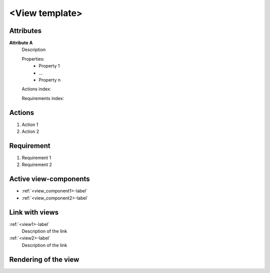 ..
    To insert the view into the ReadTheDocs structure, please rename the file
    and replace <view> by the name of this file in the two lines below.
     _<view>-label:
    .. include:: views/<view>.rst
..
    Then move them to the file tool_interface.rst in the list under the title "
    View-components definition"
..
    one can then cross link to this view component by using
    :ref:`<view>-label`

..  change the title of your view, make sure the number of "-" below matches exactly
    the number of character taken by your title

<View template>
---------------

Attributes
^^^^^^^^^^
.. The properties should be filled in only if applicable.

**Attribute A**
    Description

    Properties:
        * Property 1
        * ...
        * Property n

    Actions index:

    Requirements index:
.. [One liner] corresponding indexes from the Actions and Requirements paragraph

Actions
^^^^^^^
.. an action is something one can perform directly from the view-component
    (i.e. "clicking on this attribute should update this other attribute")

1. Action 1
2. Action 2

Requirement
^^^^^^^^^^^
.. a requirement is a binding rule which cannot be described directly by an action
    or which describes redundant actions
    (i.e. "it should not be possible to click on this attribute while the value of this other
    attribute is not defined", or "after changing the value of an already defined attribute,
    one should see a difference in the rendering of the attribute"

1. Requirement 1
2. Requirement 2

Active view-components
^^^^^^^^^^^^^^^^^^^^^^
.. use :ref:`<view_component>-label` to cross link to the view-component's description directly
.. Actions and requirements of active view components are described in the view component description

* :ref:`<view_component1>-label`
* :ref:`<view_component2>-label`

Link with views
^^^^^^^^^^^^^^^
.. use :ref:`<view>-label` to cross link to the view's description directly

:ref:`<view1>-label`
    Description of the link

:ref:`<view2>-label`
    Description of the link


Rendering of the view
^^^^^^^^^^^^^^^^^^^^^
.. TBD